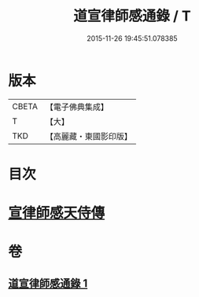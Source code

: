 #+TITLE: 道宣律師感通錄 / T
#+DATE: 2015-11-26 19:45:51.078385
* 版本
 |     CBETA|【電子佛典集成】|
 |         T|【大】     |
 |       TKD|【高麗藏・東國影印版】|

* 目次
* [[file:KR6r0153_001.txt::001-0435a27][宣律師感天侍傳]]
* 卷
** [[file:KR6r0153_001.txt][道宣律師感通錄 1]]
